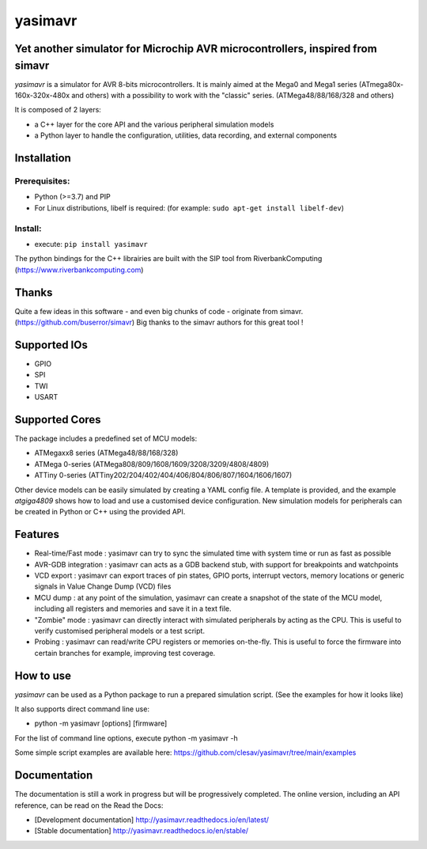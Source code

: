 yasimavr
========

Yet another simulator for Microchip AVR microcontrollers, inspired from simavr
------------------------------------------------------------------------------

`yasimavr` is a simulator for AVR 8-bits microcontrollers.
It is mainly aimed at the Mega0 and Mega1 series (ATmega80x-160x-320x-480x and others)
with a possibility to work with the "classic" series. (ATMega48/88/168/328 and others)

It is composed of 2 layers:

* a C++ layer for the core API and the various peripheral simulation models
* a Python layer to handle the configuration, utilities, data recording, and external components

Installation
------------

Prerequisites:
**************

* Python (>=3.7) and PIP
* For Linux distributions, libelf is required: (for example: ``sudo apt-get install libelf-dev``)

Install:
********

* execute: ``pip install yasimavr``

The python bindings for the C++ librairies are built with the SIP tool from RiverbankComputing
(https://www.riverbankcomputing.com)

Thanks
------

Quite a few ideas in this software - and even big chunks of code - originate from simavr.
(https://github.com/buserror/simavr)
Big thanks to the simavr authors for this great tool !

Supported IOs
--------------

* GPIO
* SPI
* TWI
* USART

Supported Cores
---------------

The package includes a predefined set of MCU models:

* ATMegaxx8 series (ATMega48/88/168/328)
* ATMega 0-series (ATMega808/809/1608/1609/3208/3209/4808/4809)
* ATTiny 0-series (ATTiny202/204/402/404/406/804/806/807/1604/1606/1607)

Other device models can be easily simulated by creating a YAML config file.
A template is provided, and the example `atgiga4809` shows how to load and use a customised device configuration.
New simulation models for peripherals can be created in Python or C++ using the provided API.

Features
--------

* Real-time/Fast mode : yasimavr can try to sync the simulated time with system time or run as fast as possible
* AVR-GDB integration : yasimavr can acts as a GDB backend stub, with support for breakpoints and watchpoints
* VCD export : yasimavr can export traces of pin states, GPIO ports, interrupt vectors, memory locations or generic signals in Value Change Dump (VCD) files
* MCU dump : at any point of the simulation, yasimavr can create a snapshot of the state of the MCU model, including all registers and memories and save it in a text file.
* "Zombie" mode : yasimavr can directly interact with simulated peripherals by acting as the CPU. This is useful to verify customised peripheral models or a test script.
* Probing : yasimavr can read/write CPU registers or memories on-the-fly. This is useful to force the firmware into certain branches for example, improving test coverage.

How to use
----------

`yasimavr` can be used as a Python package to run a prepared simulation script.
(See the examples for how it looks like)

It also supports direct command line use:

* python -m yasimavr [options] [firmware]

For the list of command line options, execute python -m yasimavr -h

Some simple script examples are available here:
https://github.com/clesav/yasimavr/tree/main/examples

Documentation
-------------

The documentation is still a work in progress but will be progressively completed.
The online version, including an API reference, can be read on the Read the Docs:

* [Development documentation] http://yasimavr.readthedocs.io/en/latest/
* [Stable documentation] http://yasimavr.readthedocs.io/en/stable/
